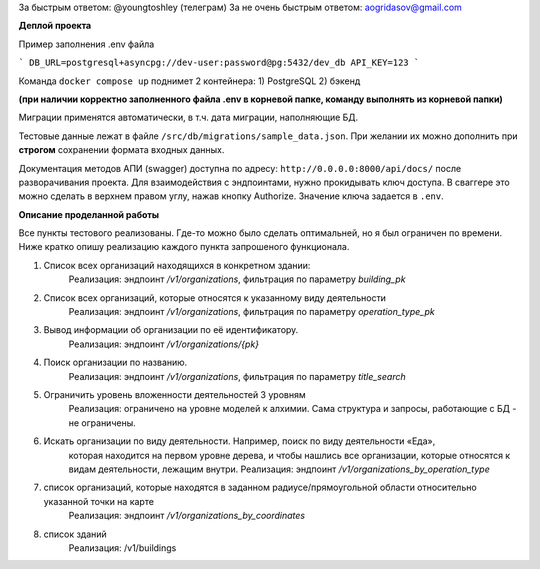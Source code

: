 За быстрым ответом: @youngtoshley (телеграм)
За не очень быстрым ответом: aogridasov@gmail.com


**Деплой проекта**

Пример заполнения .env файла

```
DB_URL=postgresql+asyncpg://dev-user:password@pg:5432/dev_db
API_KEY=123
```

Команда ``docker compose up`` поднимет 2 контейнера:
1) PostgreSQL
2) бэкенд

**(при наличии корректно заполненного файла .env в корневой папке, команду выполнять из корневой папки)**


Миграции применятся автоматически, в т.ч. дата миграции, наполняющие БД.

Тестовые данные лежат в файле ``/src/db/migrations/sample_data.json``.
При желании их можно дополнить при **строгом** сохранении формата входных данных.

Документация методов АПИ (swagger) доступна по адресу: ``http://0.0.0.0:8000/api/docs/``
после разворачивания проекта. Для взаимодействия с эндпоинтами, нужно прокидывать ключ
доступа. В сваггере это можно сделать в верхнем правом углу, нажав кнопку Authorize.
Значение ключа задается в ``.env``.



**Описание проделанной работы**

Все пункты тестового реализованы. Где-то можно было сделать оптимальней, но я был ограничен
по времени. Ниже кратко опишу реализацию каждого пункта запрошеного функционала.

1. Список всех организаций находящихся в конкретном здании:
    Реализация: эндпоинт `/v1/organizations`, фильтрация по параметру `building_pk`

2. Список всех организаций, которые относятся к указанному виду деятельности
    Реализация: эндпоинт `/v1/organizations`, фильтрация по параметру `operation_type_pk`

3. Вывод информации об организации по её идентификатору.
    Реализация: эндпоинт `/v1/organizations/{pk}`

4. Поиск организации по названию.
    Реализация: эндпоинт `/v1/organizations`, фильтрация по параметру `title_search`

5. Ограничить уровень вложенности деятельностей 3 уровням
    Реализация: ограничено на уровне моделей к алхимии. Сама структура и запросы, работающие
    с БД - не ограничены.

6. Искать организации по виду деятельности. Например, поиск по виду деятельности «Еда»,
    которая находится на первом уровне дерева, и чтобы нашлись все организации, которые относятся к видам деятельности, лежащим внутри.
    Реализация: эндпоинт `/v1/organizations_by_operation_type`

7. список организаций, которые находятся в заданном радиусе/прямоугольной области относительно указанной точки на карте
    Реализация: эндпоинт `/v1/organizations_by_coordinates`

8. список зданий
    Реализация: /v1/buildings
